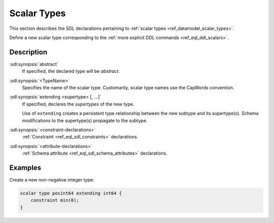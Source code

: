 .. _ref_eql_sdl_scalars:

============
Scalar Types
============

This section describes the SDL declarations pertaining to
:ref:`scalar types <ref_datamodel_scalar_types>`.

Define a new scalar type corresponding to the :ref:`more explicit DDL
commands <ref_eql_ddl_scalars>`.


.. sdl:synopsis::

    [abstract] scalar type <TypeName> [extending <supertype> [, ...] ]
    [ "{"
        [ <constraint-declarations> ]
        [ <attribute-declarations> ]
        ...
      "}" ]


Description
-----------

:sdl:synopsis:`abstract`
    If specified, the declared type will be *abstract*.

:sdl:synopsis:`<TypeName>`
    Specifies the name of the scalar type.  Customarily, scalar type names
    use the CapWords convention.

:sdl:synopsis:`extending <supertype> [, ...]`
    If specified, declares the *supertypes* of the new type.

    Use of ``extending`` creates a persistent type relationship
    between the new subtype and its supertype(s).  Schema modifications
    to the supertype(s) propagate to the subtype.

:sdl:synopsis:`<constraint-declarations>`
    :ref:`Constraint <ref_eql_sdl_constraints>` declarations.

:sdl:synopsis:`<attribute-declarations>`
    :ref:`Schema attribute <ref_eql_sdl_schema_attributes>` declarations.


Examples
--------

Create a new non-negative integer type:

.. code-block:: sdl

    scalar type posint64 extending int64 {
        constraint min(0);
    }
